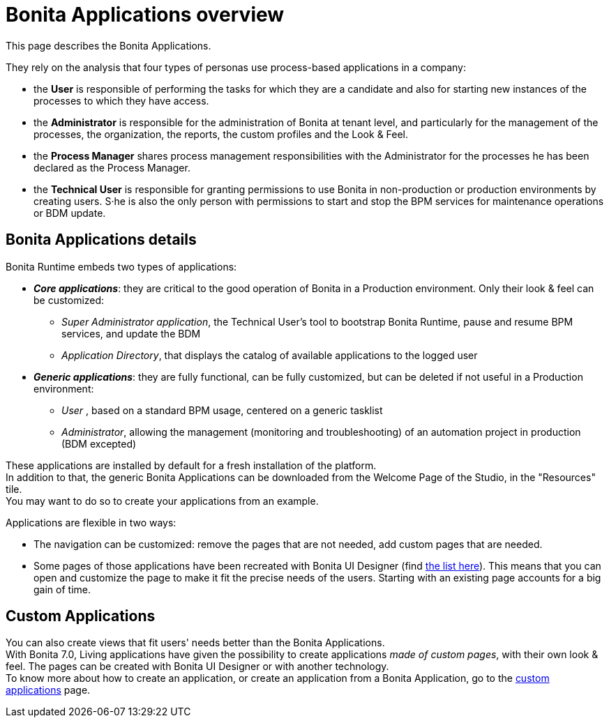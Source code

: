 = Bonita Applications overview
:page-aliases: bonita-bpm-portal-interface-overview.adoc
:description: This page describes the Bonita Applications. +

{description} 

They rely on the analysis that four types of personas use process-based applications in a company:

* the *User* is responsible of performing the tasks for which they are a candidate and also for starting new instances of the processes to which they have access.
* the *Administrator* is responsible for the administration of Bonita at tenant level, and particularly for the management of the processes, the organization, the reports, the custom profiles and the Look & Feel.
* the *Process Manager* shares process management responsibilities with the Administrator for the processes he has been declared as the Process Manager.
* the *Technical User* is responsible for granting permissions to use Bonita in non-production or production environments by creating users. S·he is also the only person with permissions to start and stop the BPM services for maintenance operations or BDM update. 

== Bonita Applications details

Bonita Runtime embeds two types of applications:

* *_Core applications_*: they are critical to the good operation of Bonita in a Production environment. Only their look & feel can be customized:
  ** _Super Administrator application_, the Technical User's tool to bootstrap Bonita Runtime, pause and resume BPM services, and update the BDM
  ** _Application Directory_, that displays the catalog of available applications to the logged user
* *_Generic applications_*: they are fully functional, can be fully customized, but can be deleted if not useful in a Production environment:
  ** _User_ , based on a standard BPM usage, centered on a generic tasklist
  ** _Administrator_, allowing the management (monitoring and troubleshooting) of an automation project in production (BDM excepted)

These applications are installed by default for a fresh installation of the platform. +
In addition to that, the generic Bonita Applications can be downloaded from the Welcome Page of the Studio, in the "Resources" tile. +
You may want to do so to create your applications from an example. +

Applications are flexible in two ways:

* The navigation can be customized: remove the pages that are not needed, add custom pages that are needed.
* Some pages of those applications have been recreated with Bonita UI Designer (find xref:design-methodology.adoc[the list here]). This means that you can open and customize the page to make it fit the precise needs of the users. Starting with an existing page accounts for a big gain of time.

== Custom Applications

You can also create views that fit users' needs better than the Bonita Applications. +
With Bonita 7.0, Living applications have given the possibility to create applications _made of custom pages_, with their own look & feel. The pages can be created with Bonita UI Designer or with another technology. +
To know more about how to create an application, or create an application from a Bonita Application, go to the xref:custom-applications-index.adoc[custom applications] page.
